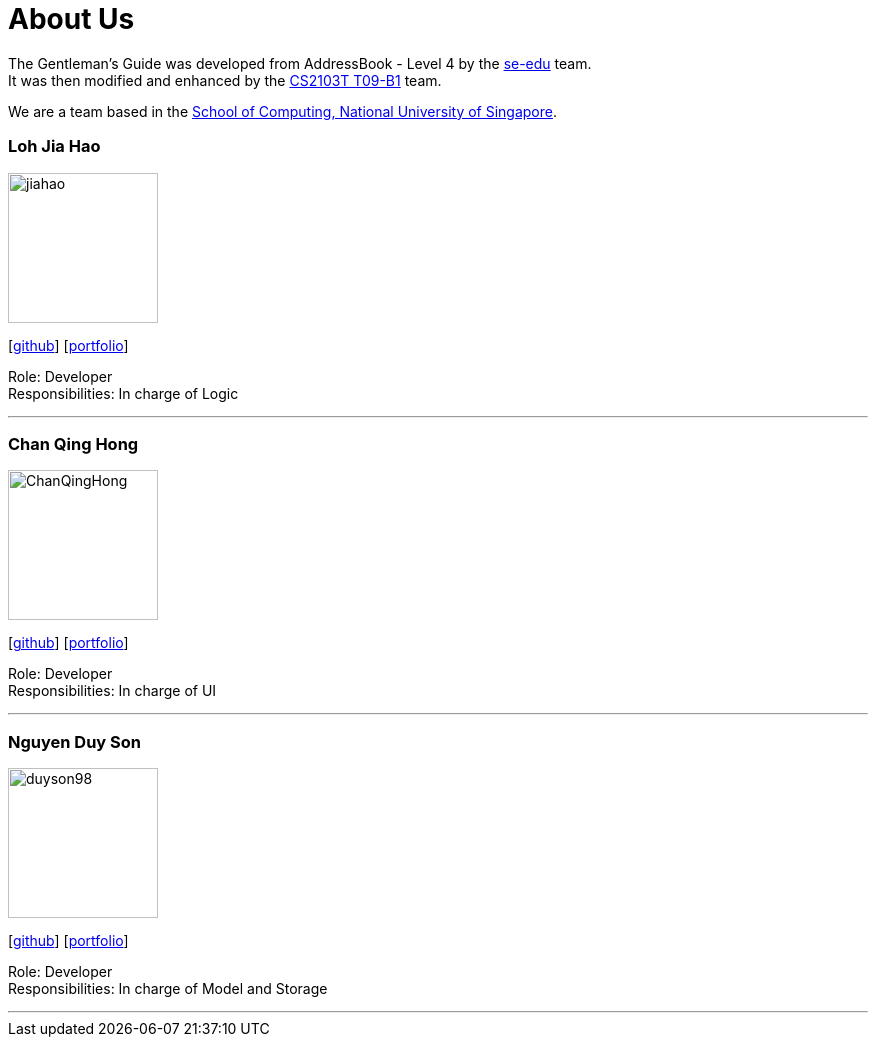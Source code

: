 = About Us
:relfileprefix: team/
ifdef::env-github,env-browser[:outfilesuffix: .adoc]
:imagesDir: images
:stylesDir: stylesheets

The Gentleman's Guide was developed from AddressBook - Level 4 by the https://se-edu.github.io/docs/Team.html[se-edu] team. +
It was then modified and enhanced by the https://github.com/CS2103AUG2017-T09-B1/main[CS2103T T09-B1] team.

We are a team based in the http://www.comp.nus.edu.sg[School of Computing, National University of Singapore].

=== Loh Jia Hao
image::jiahao.jpg[width="150", align="left"]
{empty}[http://github.com/inGall[github]] [<<inGall#, portfolio>>]

Role: Developer +
Responsibilities: In charge of Logic

'''

=== Chan Qing Hong
image::ChanQingHong.jpg[width="150", align="left"]
{empty}[http://github.com/cqhchan[github]] [<<cqhchan#, portfolio>>]

Role: Developer +
Responsibilities: In charge of  UI

'''

=== Nguyen Duy Son
image::duyson98.jpg[width="150", align="left"]
{empty}[http://github.com/duyson98[github]] [<<duyson98#, portfolio>>]

Role: Developer +
Responsibilities: In charge of Model and Storage

'''
